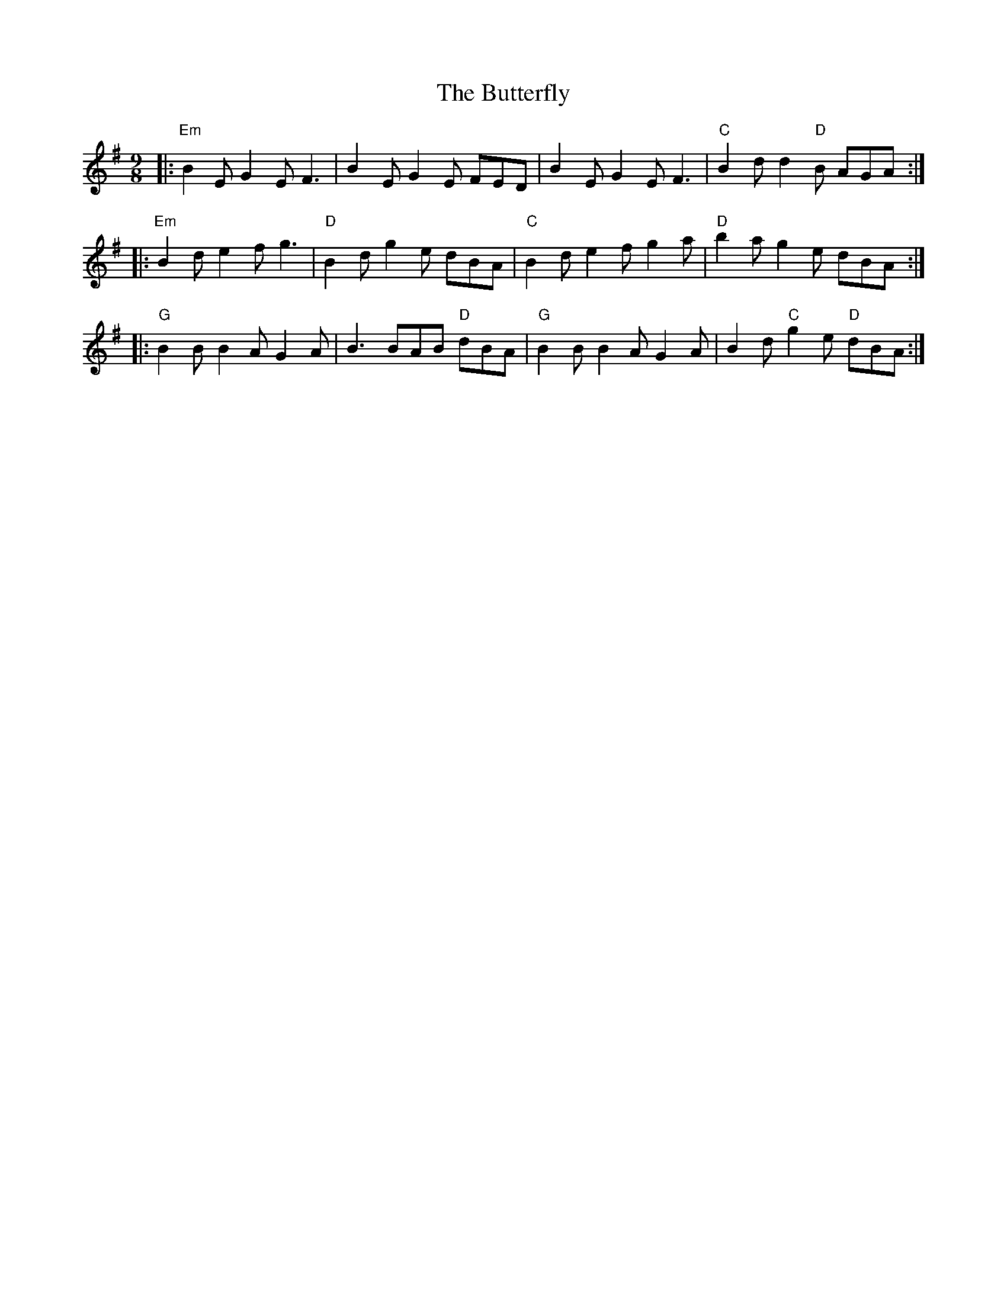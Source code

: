 X: 5644
T: Butterfly, The
R: slip jig
M: 9/8
K: Eminor
K: Emin
|:"Em"B2E G2E F3|B2E G2E FED|B2E G2E F3|"C"B2d d2"D"B AGA:|
|:"Em"B2d e2f g3|"D"B2d g2e dBA|"C"B2d e2f g2a|"D"b2a g2e dBA:|
|:"G"B2 B1 B2A G2A|B3 BAB "D" dBA|"G" B2 B1 B2A G2A|B2d "C"g2e "D"dBA:|

